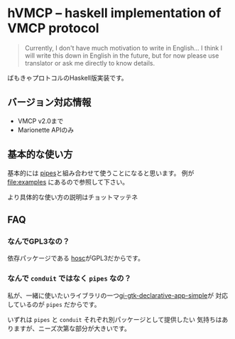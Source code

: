 * hVMCP -- haskell implementation of VMCP protocol
  
  #+begin_quote
  Currently, I don't have much motivation to write in English...
  I think I will write this down in English in the future, but for now
  please use translator or ask me directly to know details.
  #+end_quote

  ばもきゃプロトコルのHaskell版実装です。
** バージョン対応情報
+ VMCP v2.0まで
+ Marionette APIのみ

** 基本的な使い方
   基本的には [[https://hackage.haskell.org/package/pipes-4.3.16][pipes]]と組み合わせて使うことになると思います。
   例が file:examples にあるので参照して下さい。

   より具体的な使い方の説明はチョットマッテネ
  
** FAQ
   
*** なんでGPL3なの？
    依存パッケージである [[https://hackage.haskell.org/package/hosc-0.19.1][hosc]]がGPL3だからです。
    
*** なんで ~conduit~ ではなく ~pipes~ なの？
    私が、一緒に使いたいライブラリの一つ[[https://hackage.haskell.org/package/gi-gtk-declarative-app-simple][gi-gtk-declarative-app-simple]]が
    対応しているのが ~pipes~ だからです。

    いずれは ~pipes~ と ~conduit~ それぞれ別パッケージとして提供したい
    気持ちはありますが、ニーズ次第な部分が大きいです。

